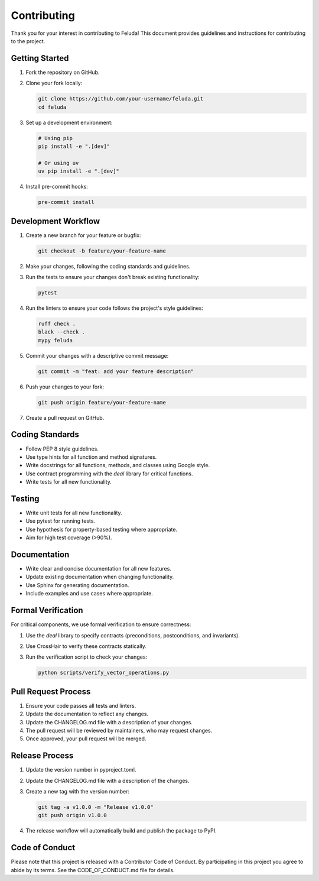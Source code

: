 Contributing
============

Thank you for your interest in contributing to Feluda! This document provides guidelines and instructions for contributing to the project.

Getting Started
--------------

1. Fork the repository on GitHub.
2. Clone your fork locally:

   .. code-block:: bash

       git clone https://github.com/your-username/feluda.git
       cd feluda

3. Set up a development environment:

   .. code-block:: bash

       # Using pip
       pip install -e ".[dev]"
       
       # Or using uv
       uv pip install -e ".[dev]"

4. Install pre-commit hooks:

   .. code-block:: bash

       pre-commit install

Development Workflow
------------------

1. Create a new branch for your feature or bugfix:

   .. code-block:: bash

       git checkout -b feature/your-feature-name

2. Make your changes, following the coding standards and guidelines.

3. Run the tests to ensure your changes don't break existing functionality:

   .. code-block:: bash

       pytest

4. Run the linters to ensure your code follows the project's style guidelines:

   .. code-block:: bash

       ruff check .
       black --check .
       mypy feluda

5. Commit your changes with a descriptive commit message:

   .. code-block:: bash

       git commit -m "feat: add your feature description"

6. Push your changes to your fork:

   .. code-block:: bash

       git push origin feature/your-feature-name

7. Create a pull request on GitHub.

Coding Standards
--------------

- Follow PEP 8 style guidelines.
- Use type hints for all function and method signatures.
- Write docstrings for all functions, methods, and classes using Google style.
- Use contract programming with the `deal` library for critical functions.
- Write tests for all new functionality.

Testing
------

- Write unit tests for all new functionality.
- Use pytest for running tests.
- Use hypothesis for property-based testing where appropriate.
- Aim for high test coverage (>90%).

Documentation
------------

- Write clear and concise documentation for all new features.
- Update existing documentation when changing functionality.
- Use Sphinx for generating documentation.
- Include examples and use cases where appropriate.

Formal Verification
-----------------

For critical components, we use formal verification to ensure correctness:

1. Use the `deal` library to specify contracts (preconditions, postconditions, and invariants).
2. Use CrossHair to verify these contracts statically.
3. Run the verification script to check your changes:

   .. code-block:: bash

       python scripts/verify_vector_operations.py

Pull Request Process
------------------

1. Ensure your code passes all tests and linters.
2. Update the documentation to reflect any changes.
3. Update the CHANGELOG.md file with a description of your changes.
4. The pull request will be reviewed by maintainers, who may request changes.
5. Once approved, your pull request will be merged.

Release Process
-------------

1. Update the version number in pyproject.toml.
2. Update the CHANGELOG.md file with a description of the changes.
3. Create a new tag with the version number:

   .. code-block:: bash

       git tag -a v1.0.0 -m "Release v1.0.0"
       git push origin v1.0.0

4. The release workflow will automatically build and publish the package to PyPI.

Code of Conduct
-------------

Please note that this project is released with a Contributor Code of Conduct. By participating in this project you agree to abide by its terms. See the CODE_OF_CONDUCT.md file for details.
